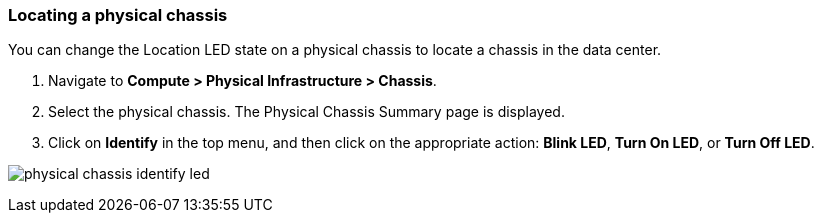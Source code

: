 === Locating a physical chassis

You can change the Location LED state on a physical chassis to locate a chassis in the data center.

. Navigate to *Compute > Physical Infrastructure > Chassis*.

. Select the physical chassis. The Physical Chassis Summary page is displayed.

. Click on *Identify* in the top menu, and then click on the appropriate action: *Blink LED*, *Turn On LED*, or *Turn Off LED*.

image:usage/physical_chassis/images/physical_chassis_identify_led.png[]
